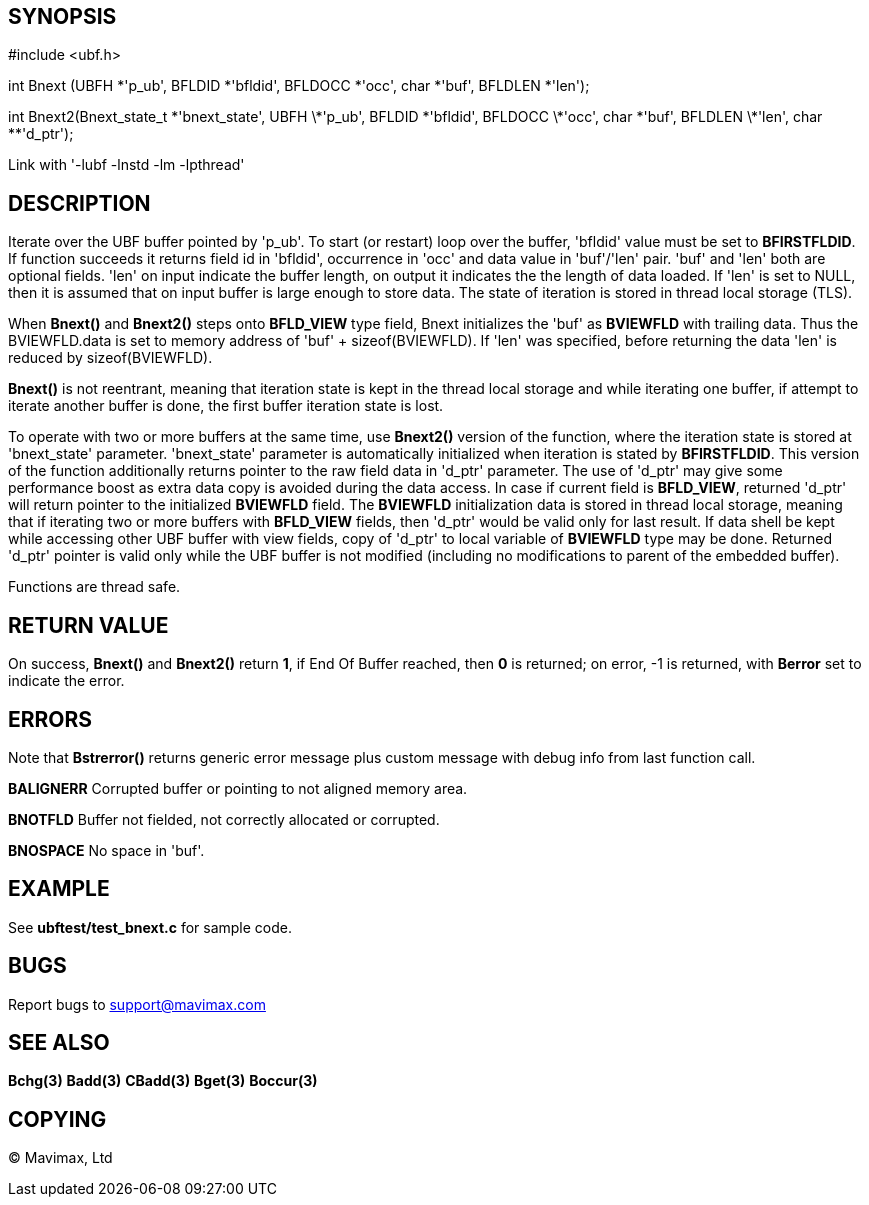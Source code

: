 SYNOPSIS
--------

#include <ubf.h>

int Bnext (UBFH *'p_ub', BFLDID *'bfldid', BFLDOCC *'occ', char *'buf', BFLDLEN *'len');

int Bnext2(Bnext_state_t \*'bnext_state', UBFH \*'p_ub', BFLDID \*'bfldid', BFLDOCC \*'occ', char \*'buf', BFLDLEN \*'len', char **'d_ptr');


Link with '-lubf -lnstd -lm -lpthread'

DESCRIPTION
-----------
Iterate over the UBF buffer pointed by 'p_ub'. To start (or restart) loop over the buffer, 
'bfldid' value must be set to *BFIRSTFLDID*. If function succeeds it returns field id in 
'bfldid', occurrence in 'occ' and data value in 'buf'/'len' pair. 'buf' and 'len' both are 
optional fields. 'len' on input indicate the buffer length, on output it indicates the the 
length of data loaded. If 'len' is set to NULL, then it is assumed that on input buffer is 
large enough to store data. The state of iteration is stored in thread local storage (TLS).

When *Bnext()* and *Bnext2()* steps onto *BFLD_VIEW* type field, Bnext initializes the 'buf' as *BVIEWFLD* 
with trailing data. Thus the BVIEWFLD.data is set to memory address of 
'buf' + sizeof(BVIEWFLD). If 'len' was specified, before returning the data 'len' is
reduced by sizeof(BVIEWFLD).

*Bnext()* is not reentrant, meaning that iteration state is kept in the thread local storage
and while iterating one buffer, if attempt to iterate another buffer is done,
the first buffer iteration state is lost.

To operate with two or more buffers at the same time, use *Bnext2()* version of the function,
where the iteration state is stored at 'bnext_state' parameter. 'bnext_state' parameter is
automatically initialized when iteration is stated by *BFIRSTFLDID*. This version of the
function additionally returns pointer to the raw field data in 'd_ptr' parameter.
The use of 'd_ptr' may give some performance boost as extra data copy is avoided during the 
data access.
In case if current field is *BFLD_VIEW*, returned 'd_ptr' will return pointer to the
initialized *BVIEWFLD* field. The *BVIEWFLD* initialization data is stored in thread
local storage, meaning that if iterating two or more buffers with *BFLD_VIEW* fields, then
'd_ptr' would be valid only for last result. If data shell be kept while accessing other
UBF buffer with view fields, copy of 'd_ptr' to local variable of *BVIEWFLD* type 
may be done. Returned 'd_ptr' pointer is valid only while the UBF buffer is not
modified (including no modifications to parent of the embedded buffer).

Functions are thread safe.

RETURN VALUE
------------
On success, *Bnext()* and *Bnext2()* return *1*, if End Of Buffer reached, then *0* is returned; on error, 
-1 is returned, with *Berror* set to indicate the error.

ERRORS
------
Note that *Bstrerror()* returns generic error message plus custom message with debug info 
from last function call.

*BALIGNERR* Corrupted buffer or pointing to not aligned memory area.

*BNOTFLD* Buffer not fielded, not correctly allocated or corrupted.

*BNOSPACE* No space in 'buf'.

EXAMPLE
-------
See *ubftest/test_bnext.c* for sample code.

BUGS
----
Report bugs to support@mavimax.com

SEE ALSO
--------
*Bchg(3)* *Badd(3)* *CBadd(3)* *Bget(3)* *Boccur(3)*

COPYING
-------
(C) Mavimax, Ltd

